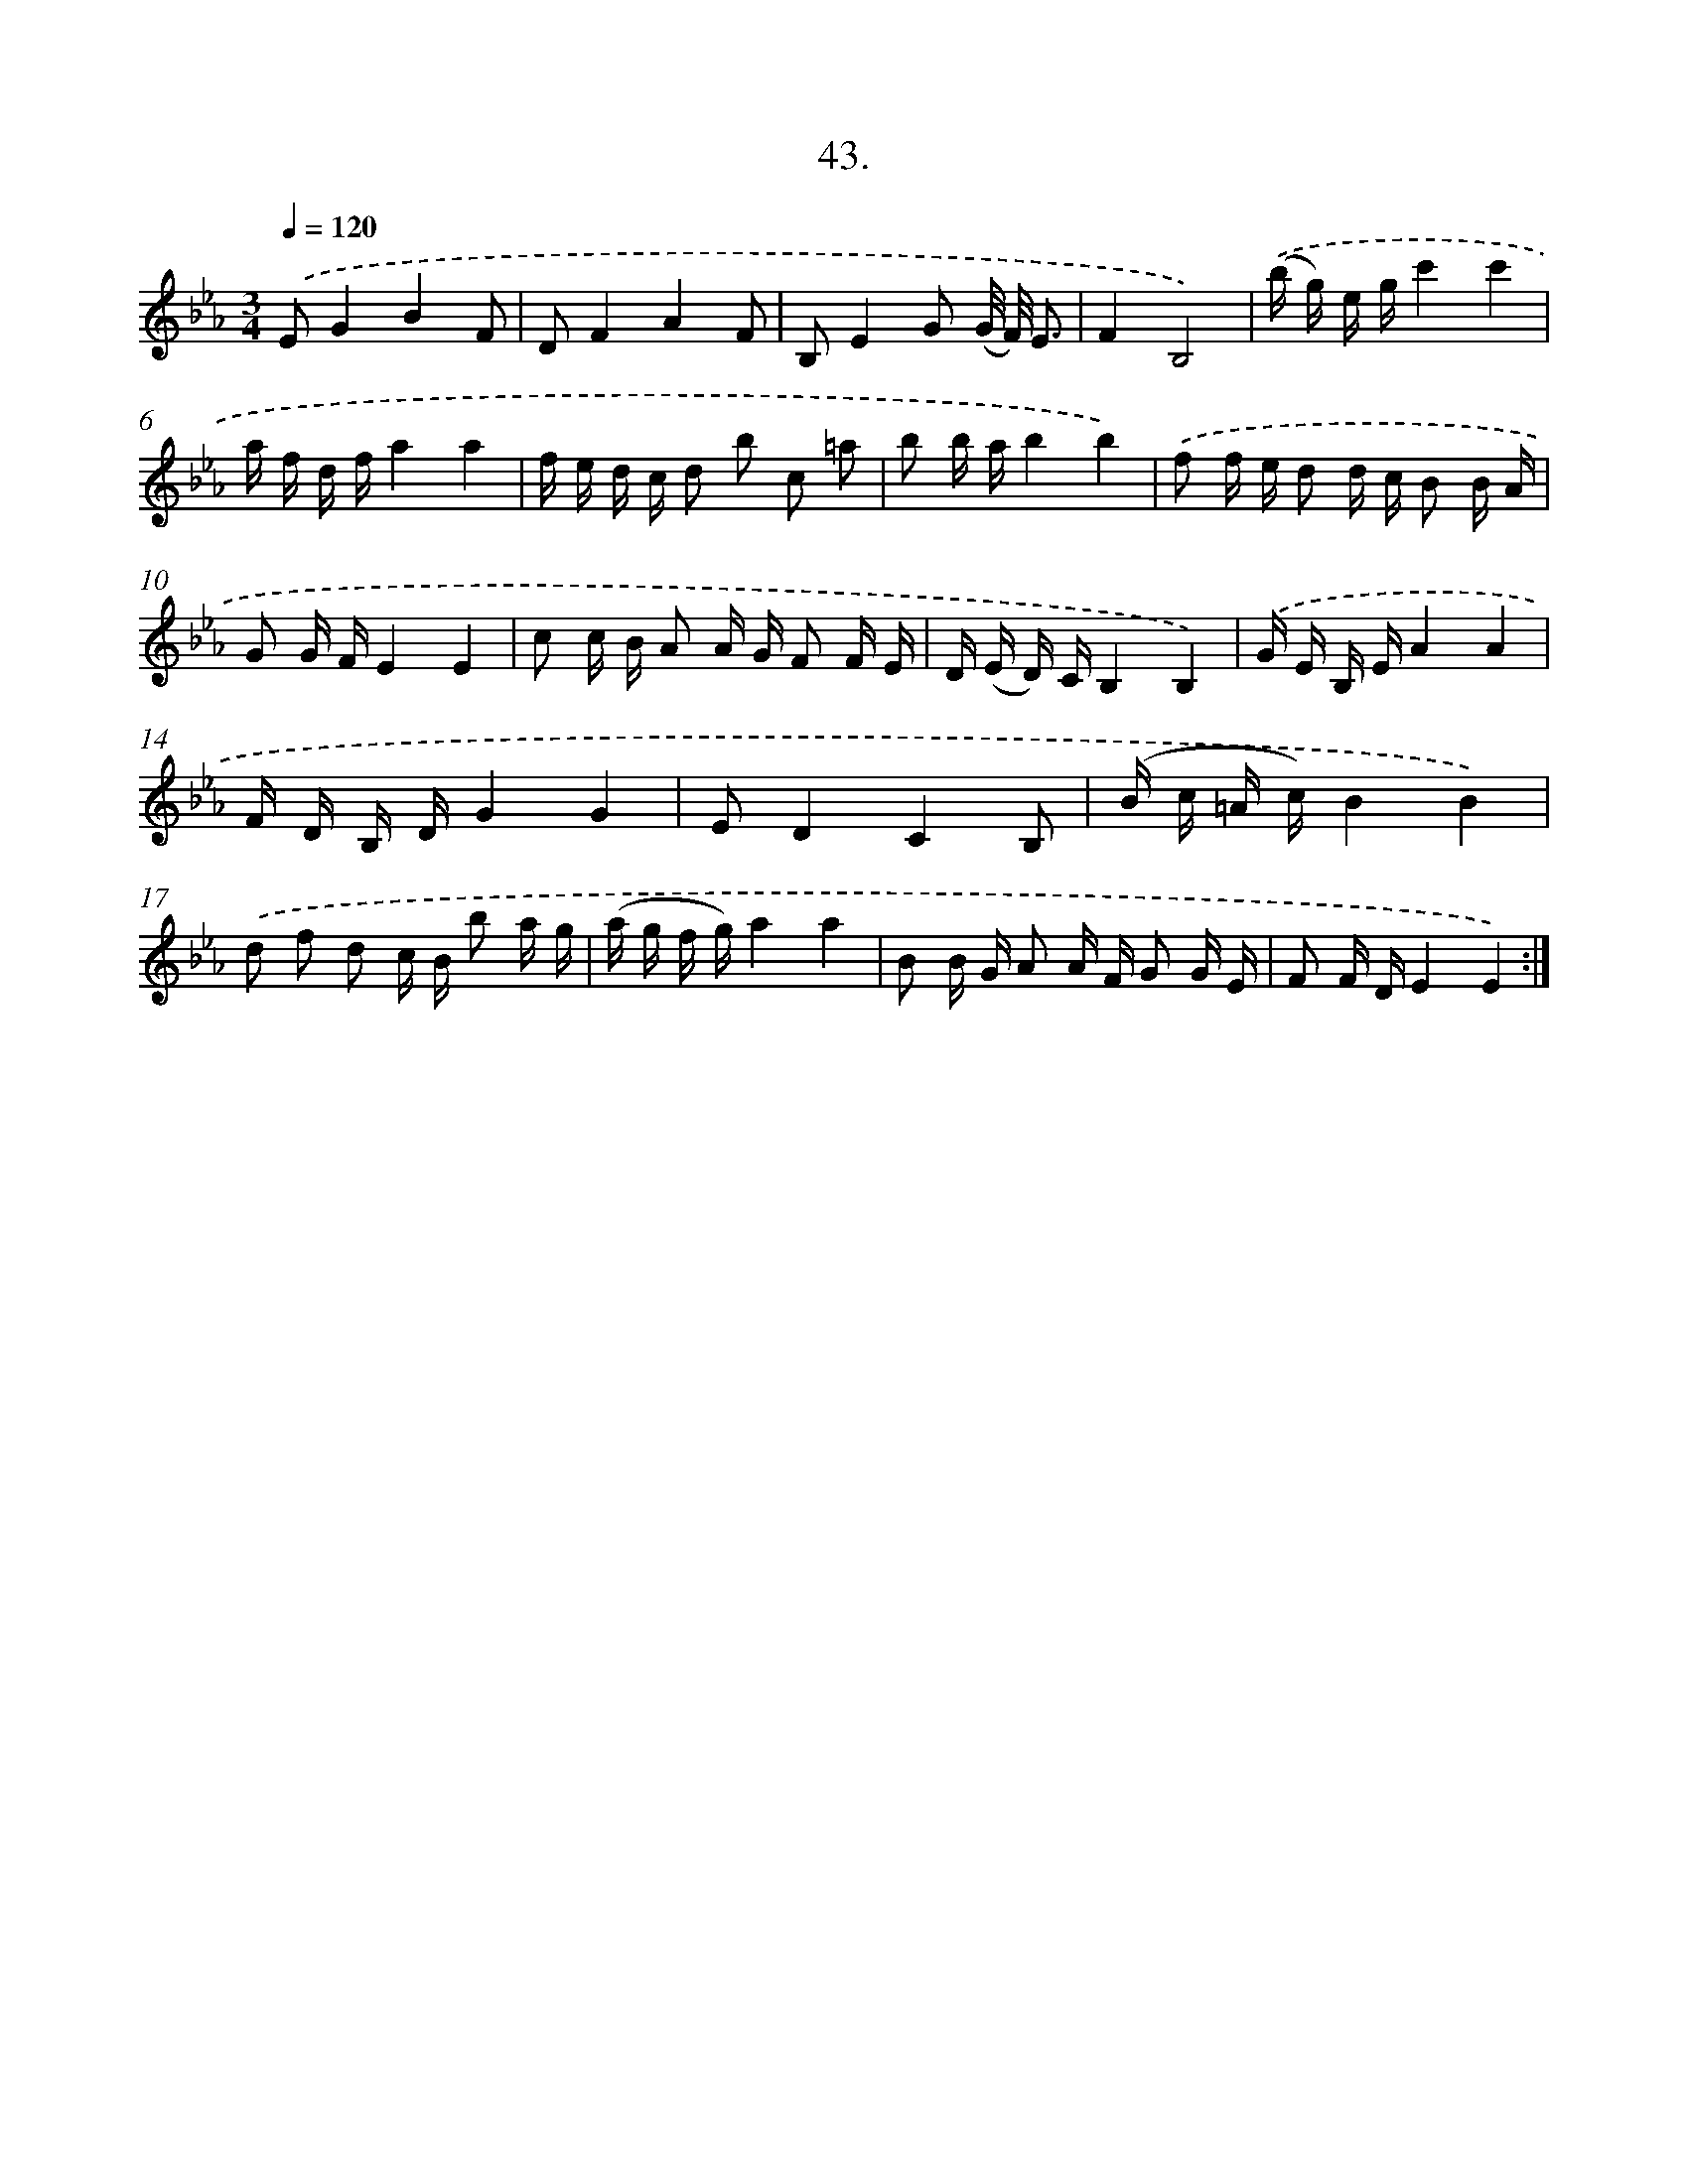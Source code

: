 X: 17737
T: 43.
%%abc-version 2.0
%%abcx-abcm2ps-target-version 5.9.1 (29 Sep 2008)
%%abc-creator hum2abc beta
%%abcx-conversion-date 2018/11/01 14:38:16
%%humdrum-veritas 1673446914
%%humdrum-veritas-data 2427851617
%%continueall 1
%%barnumbers 0
L: 1/16
M: 3/4
Q: 1/4=120
K: Eb clef=treble
.('E2G4B4F2 |
D2F4A4F2 |
B,2E4G2 (G/ F/) E3 |
F4B,8) |
.('(b g) e gc'4c'4 |
a f d fa4a4 |
f e d c d2 b2 c2 =a2 |
b2 b ab4b4) |
.('f2 f e d2 d c B2 B A |
G2 G FE4E4 |
c2 c B A2 A G F2 F E |
D (E D) CB,4B,4) |
.('G E B, EA4A4 |
F D B, DG4G4 |
E2D4C4B,2 |
(B c =A c)B4B4) |
.('d2 f2 d2 c B b2 a g |
(a g f g)a4a4 |
B2 B G A2 A F G2 G E |
F2 F DE4E4) :|]
